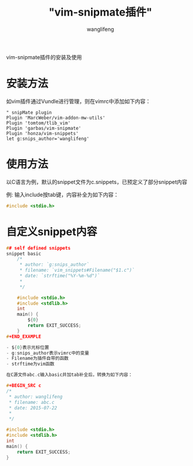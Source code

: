 #+TITLE:  "vim-snipmate插件"
#+AUTHOR: wanglifeng
#+OPTIONS: H:4 ^:nil
#+LATEX_CLASS: latex-doc
#+PAGE_TAGS: vim
#+PAGE_CATETORIES: editor
#+PAGE_LAYOUT: post

#+HTML: <!--abstract-begin-->
vim-snipmate插件的安装及使用
#+HTML: <!--abstract-end-->

* 安装方法

如vim插件通过Vundle进行管理，则在vimrc中添加如下内容：

#+BEGIN_EXAMPLE
" snipMate plugin
Plugin 'MarcWeber/vim-addon-mw-utils'
Plugin 'tomtom/tlib_vim'
Plugin 'garbas/vim-snipmate'
Plugin 'honza/vim-snippets'
let g:snips_author='wanglifeng'
#+END_EXAMPLE


* 使用方法

以C语言为例，默认的snippet文件为c.snippets，已预定义了部分snippet内容

例: 输入include按tab键，内容补全为如下内容：


#+BEGIN_SRC c
#include <stdio.h>
#+END_SRC

* 自定义snippet内容

#+BEGIN_SRC c
## self defined snippets
snippet basic
    /*
     * author: `g:snips_author`
     * filename: `vim_snippets#Filename("$1.c")`
     * date: `strftime("%Y-%m-%d")`
     *
     */

    #include <stdio.h>
    #include <stdlib.h>
    int
    main() {
        ${0}
        return EXIT_SUCCESS;
    }
#+END_EXAMPLE

- ${0}表示光标位置
- g:snips_author表示vimrc中的变量
- Filename为插件自带的函数
- strftime为vim函数

在C源文件abc.c输入basic并加tab补全后，转换为如下内容：

#+BEGIN_SRC c
/*
 * author: wanglifeng
 * filename: abc.c
 * date: 2015-07-22
 *
 */

#include <stdio.h>
#include <stdlib.h>
int
main() {
    return EXIT_SUCCESS;
}
#+END_SRC
